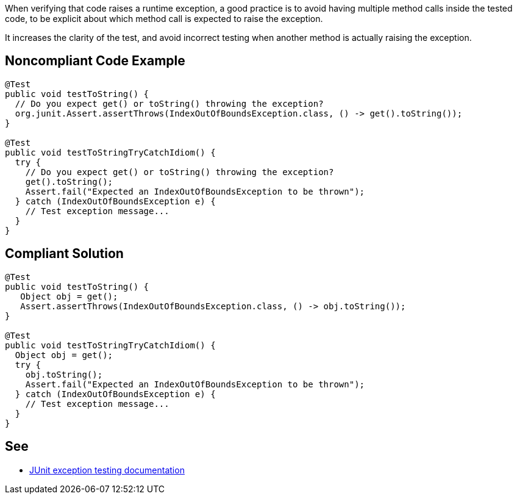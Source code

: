 When verifying that code raises a runtime exception, a good practice is to avoid having multiple method calls inside the tested code, to be explicit about which method call is expected to raise the exception.


It increases the clarity of the test, and avoid incorrect testing when another method is actually raising the exception.

== Noncompliant Code Example

----
@Test
public void testToString() {
  // Do you expect get() or toString() throwing the exception?
  org.junit.Assert.assertThrows(IndexOutOfBoundsException.class, () -> get().toString()); 
}

@Test
public void testToStringTryCatchIdiom() {
  try {
    // Do you expect get() or toString() throwing the exception?
    get().toString(); 
    Assert.fail("Expected an IndexOutOfBoundsException to be thrown");
  } catch (IndexOutOfBoundsException e) {
    // Test exception message...
  }
}
----

== Compliant Solution

----
@Test
public void testToString() {
   Object obj = get();
   Assert.assertThrows(IndexOutOfBoundsException.class, () -> obj.toString());
}

@Test
public void testToStringTryCatchIdiom() {
  Object obj = get();
  try {
    obj.toString();
    Assert.fail("Expected an IndexOutOfBoundsException to be thrown");
  } catch (IndexOutOfBoundsException e) {
    // Test exception message...
  }
}
----

== See

* https://github.com/junit-team/junit4/wiki/Exception-testing[JUnit exception testing documentation]

